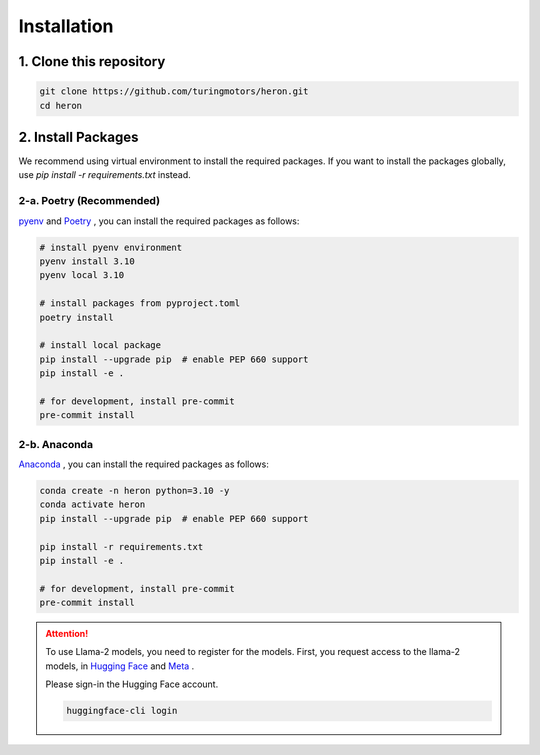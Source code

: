 Installation
---------------

1. Clone this repository
^^^^^^^^^^^^^^^^^^^^^^^^^^

.. code-block:: bash

   git clone https://github.com/turingmotors/heron.git
   cd heron


2. Install Packages
^^^^^^^^^^^^^^^^^^^^^^^^^^^^^^^^^^^^^^^^

We recommend using virtual environment to install the required packages. If you want to install the packages globally, use `pip install -r requirements.txt` instead.

2-a. Poetry (Recommended)
""""""""""""""""""""""""""""""""""""""""

`pyenv <https://github.com/pyenv/pyenv>`_ and `Poetry <https://python-poetry.org/>`_ , you can install the required packages as follows:

.. code-block:: bash

   # install pyenv environment
   pyenv install 3.10
   pyenv local 3.10

   # install packages from pyproject.toml
   poetry install

   # install local package
   pip install --upgrade pip  # enable PEP 660 support
   pip install -e .

   # for development, install pre-commit
   pre-commit install


2-b. Anaconda
""""""""""""""""""""

`Anaconda <https://www.anaconda.com/>`_ , you can install the required packages as follows:

.. code-block:: bash

   conda create -n heron python=3.10 -y
   conda activate heron
   pip install --upgrade pip  # enable PEP 660 support

   pip install -r requirements.txt
   pip install -e .

   # for development, install pre-commit
   pre-commit install


.. attention::

   To use Llama-2 models, you need to register for the models.
   First, you request access to the llama-2 models, in `Hugging Face <https://huggingface.co/meta-llama/Llama-2-7b>`_ and `Meta <https://ai.meta.com/resources/models-and-libraries/llama-downloads/>`_ .

   Please sign-in the Hugging Face account.

   .. code-block:: bash

      huggingface-cli login


